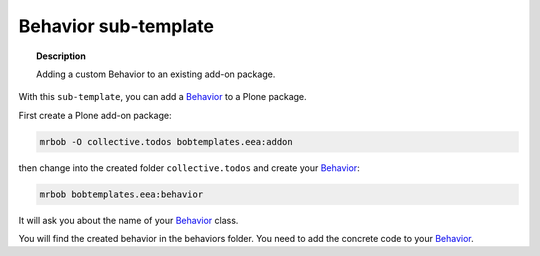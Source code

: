 =====================
Behavior sub-template
=====================

.. topic:: Description

    Adding a custom Behavior to an existing add-on package.


With this ``sub-template``, you can add a `Behavior <https://docs.plone.org/develop/plone/content/behaviors.html#behaviors>`_ to a Plone package.

First create a Plone add-on package:

.. code-block:: shell

    mrbob -O collective.todos bobtemplates.eea:addon

then change into the created folder ``collective.todos`` and create your Behavior_:

.. code-block:: shell

    mrbob bobtemplates.eea:behavior

It will ask you about the name of your Behavior_ class.

You will find the created behavior in the behaviors folder. You need to add the concrete code to your Behavior_.
